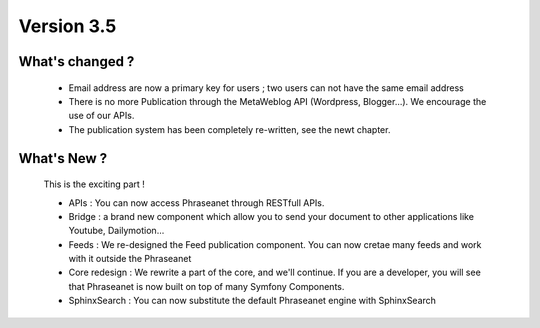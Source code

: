 Version 3.5
===========

What's changed ?
----------------

  * Email address are now a primary key for users ; two users can not have the 
    same email address

  * There is no more Publication through the MetaWeblog API 
    (Wordpress, Blogger...). We encourage the use of our APIs.

  * The publication system has been completely re-written, see the newt chapter.


What's New ?
------------

  This is the exciting part !

  * APIs : You can now access Phraseanet through RESTfull APIs.

  * Bridge : a brand new component which allow you to send your document to 
    other applications like Youtube, Dailymotion...

  * Feeds : We re-designed the Feed publication component. You can now cretae 
    many feeds and work with it outside the Phraseanet

  * Core redesign : We rewrite a part of the core, and we'll continue. If you
    are a developer, you will see that Phraseanet is now built on top of many 
    Symfony Components.

  * SphinxSearch : You can now substitute the default Phraseanet engine with
    SphinxSearch

